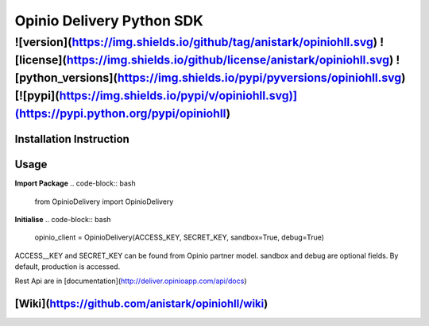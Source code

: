 ****************************************
Opinio Delivery Python SDK
****************************************

-----
![version](https://img.shields.io/github/tag/anistark/opiniohll.svg) ![license](https://img.shields.io/github/license/anistark/opiniohll.svg) ![python_versions](https://img.shields.io/pypi/pyversions/opiniohll.svg) [![pypi](https://img.shields.io/pypi/v/opiniohll.svg)](https://pypi.python.org/pypi/opiniohll)
-----

=============
Installation Instruction
=============

.. code-block:: bash
    pip install opiniohll


=============
Usage
=============

**Import Package**
.. code-block:: bash
    from OpinioDelivery import OpinioDelivery


**Initialise**
.. code-block:: bash
    opinio_client = OpinioDelivery(ACCESS_KEY, SECRET_KEY, sandbox=True, debug=True)

ACCESS__KEY and SECRET_KEY can be found from Opinio partner model.
sandbox and debug are optional fields.
By default, production is accessed.

Rest Api are in [documentation](http://deliver.opinioapp.com/api/docs)

=========
[Wiki](https://github.com/anistark/opiniohll/wiki)
=========

